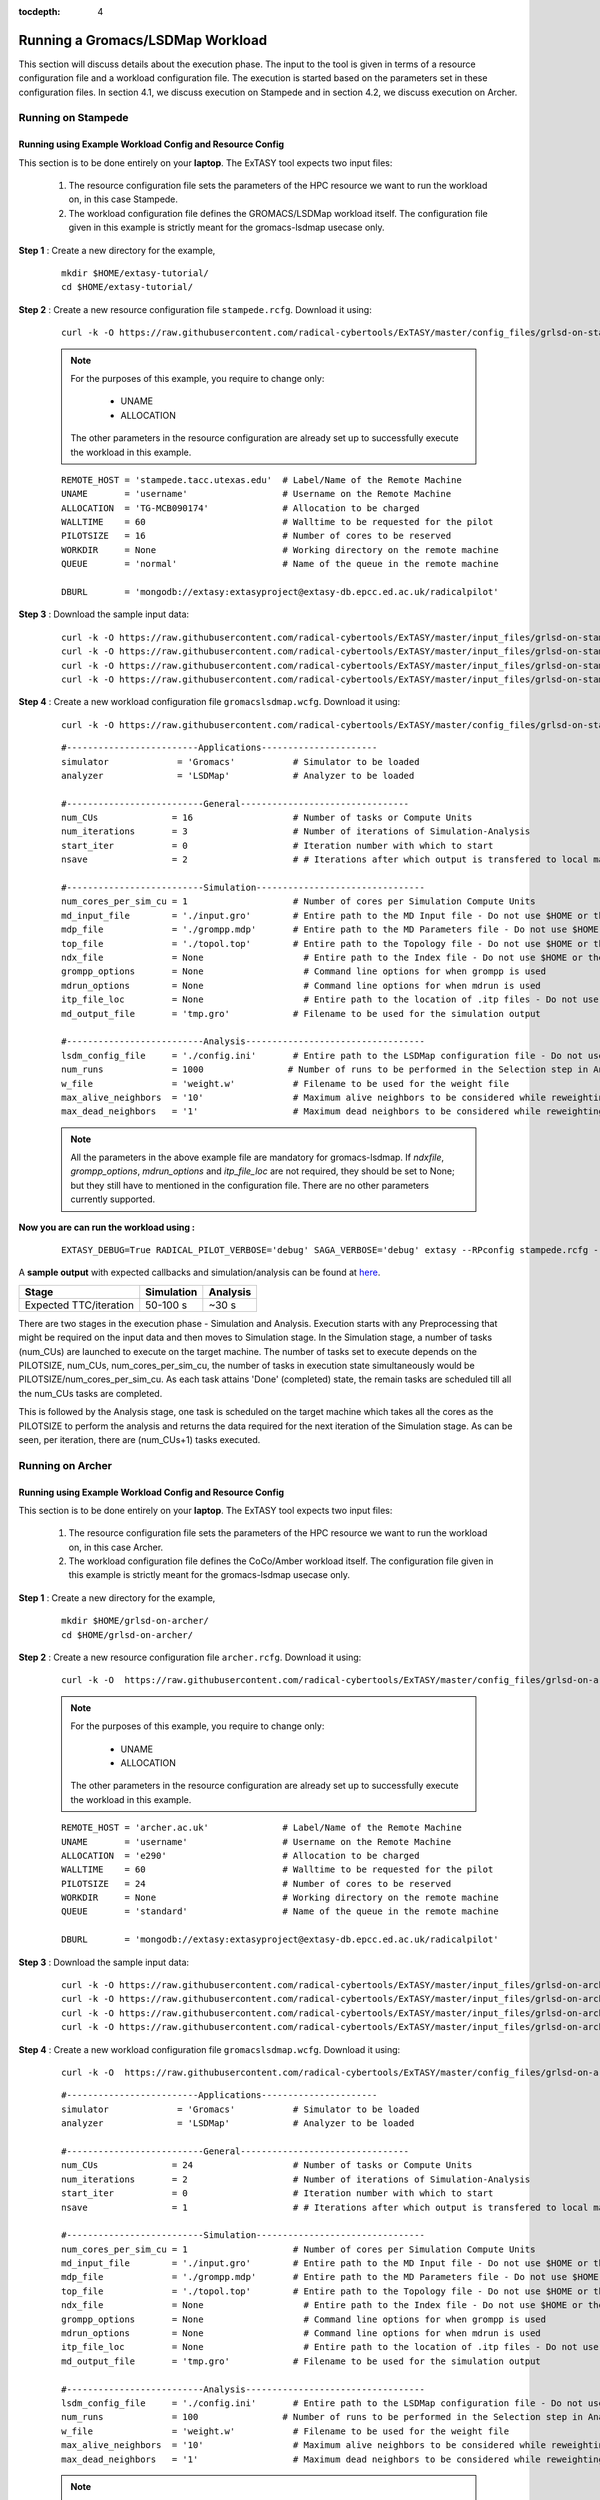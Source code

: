 .. _grlsd:

:tocdepth: 4

*********************************
Running a Gromacs/LSDMap Workload
*********************************

This section will discuss details about the execution phase. The input to the tool
is given in terms of a resource configuration file and a workload configuration file.
The execution is started based on the parameters set in these configuration files. In 
section 4.1, we discuss execution on Stampede and in section 4.2, we discuss execution 
on Archer.

Running on Stampede
===================

Running using Example Workload Config and Resource Config
---------------------------------------------------------

This section is to be done entirely on your **laptop**. The ExTASY tool expects two input
files:

    1. The resource configuration file sets the parameters of the HPC resource we want to
       run the workload on, in this case Stampede.

    2. The workload configuration file defines the GROMACS/LSDMap workload itself. The configuration file given in this example is strictly meant for the gromacs-lsdmap usecase only.

**Step 1** : Create a new directory for the example,

    ::

        mkdir $HOME/extasy-tutorial/
        cd $HOME/extasy-tutorial/

**Step 2** : Create a new resource configuration file ``stampede.rcfg``. Download it using:

    ::  

        curl -k -O https://raw.githubusercontent.com/radical-cybertools/ExTASY/master/config_files/grlsd-on-stampede/stampede.rcfg


    .. note:: 
                For the purposes of this example, you require to change only:

                    * UNAME
                    * ALLOCATION

                The other parameters in the resource configuration are already set up to successfully execute the workload in this example.

    ::

        REMOTE_HOST = 'stampede.tacc.utexas.edu'  # Label/Name of the Remote Machine
        UNAME       = 'username'                  # Username on the Remote Machine
        ALLOCATION  = 'TG-MCB090174'              # Allocation to be charged
        WALLTIME    = 60                          # Walltime to be requested for the pilot
        PILOTSIZE   = 16                          # Number of cores to be reserved
        WORKDIR     = None                        # Working directory on the remote machine
        QUEUE       = 'normal'                    # Name of the queue in the remote machine

        DBURL       = 'mongodb://extasy:extasyproject@extasy-db.epcc.ed.ac.uk/radicalpilot'

**Step 3** : Download the sample input data:

    ::

        curl -k -O https://raw.githubusercontent.com/radical-cybertools/ExTASY/master/input_files/grlsd-on-stampede/config.ini
        curl -k -O https://raw.githubusercontent.com/radical-cybertools/ExTASY/master/input_files/grlsd-on-stampede/grompp.mdp
        curl -k -O https://raw.githubusercontent.com/radical-cybertools/ExTASY/master/input_files/grlsd-on-stampede/input.gro
        curl -k -O https://raw.githubusercontent.com/radical-cybertools/ExTASY/master/input_files/grlsd-on-stampede/topol.top


**Step 4** : Create a new workload configuration file ``gromacslsdmap.wcfg``. Download it using:

    ::

        curl -k -O https://raw.githubusercontent.com/radical-cybertools/ExTASY/master/config_files/grlsd-on-stampede/gromacslsdmap.wcfg

    ::

        #-------------------------Applications----------------------
        simulator             = 'Gromacs'           # Simulator to be loaded
        analyzer              = 'LSDMap'            # Analyzer to be loaded

        #--------------------------General--------------------------------
        num_CUs              = 16                   # Number of tasks or Compute Units
        num_iterations       = 3                    # Number of iterations of Simulation-Analysis
        start_iter           = 0                    # Iteration number with which to start
        nsave                = 2                    # # Iterations after which output is transfered to local machine

        #--------------------------Simulation--------------------------------
        num_cores_per_sim_cu = 1                    # Number of cores per Simulation Compute Units
        md_input_file        = './input.gro'        # Entire path to the MD Input file - Do not use $HOME or the likes
        mdp_file             = './grompp.mdp'       # Entire path to the MD Parameters file - Do not use $HOME or the likes
        top_file             = './topol.top'        # Entire path to the Topology file - Do not use $HOME or the likes
        ndx_file             = None                   # Entire path to the Index file - Do not use $HOME or the likes
        grompp_options       = None                   # Command line options for when grompp is used
        mdrun_options        = None                   # Command line options for when mdrun is used
        itp_file_loc         = None                   # Entire path to the location of .itp files - Do not use $HOME or the likes
        md_output_file       = 'tmp.gro'            # Filename to be used for the simulation output

        #--------------------------Analysis----------------------------------
        lsdm_config_file     = './config.ini'       # Entire path to the LSDMap configuration file - Do not use $HOME or the likes
        num_runs             = 1000                # Number of runs to be performed in the Selection step in Analysis
        w_file               = 'weight.w'           # Filename to be used for the weight file
        max_alive_neighbors  = '10'                 # Maximum alive neighbors to be considered while reweighting
        max_dead_neighbors   = '1'                  # Maximum dead neighbors to be considered while reweighting

    .. note:: 

                All the parameters in the above example file are mandatory for gromacs-lsdmap. If *ndxfile*, *grompp_options*, *mdrun_options* and *itp_file_loc* are not required, they should be set to None; but they still have to mentioned in the configuration file. There are no other parameters currently supported.

**Now you are can run the workload using :**

    ::

        EXTASY_DEBUG=True RADICAL_PILOT_VERBOSE='debug' SAGA_VERBOSE='debug' extasy --RPconfig stampede.rcfg --Kconfig gromacslsdmap.wcfg 2> extasy.log

A **sample output** with expected callbacks and simulation/analysis can be found at `here <https://github.com/radical-cybertools/ExTASY/tree/master/sample_output_logs/grlsd-on-stampede>`_.

+------------------------+----------------+--------------+
|     Stage              |   Simulation   |   Analysis   |
+========================+================+==============+
| Expected TTC/iteration |    50-100 s    |     ~30 s    |
+------------------------+----------------+--------------+


There are two stages in the execution phase - Simulation and Analysis. Execution starts
with any Preprocessing that might be required on the input data and then moves to
Simulation stage. In the Simulation stage, a number of tasks (num_CUs) are launched to
execute on the target machine. The number of tasks set to execute depends on the PILOTSIZE,
num_CUs, num_cores_per_sim_cu, the number of tasks in execution state simultaneously would
be PILOTSIZE/num_cores_per_sim_cu. As each task attains 'Done' (completed) state, the
remain tasks are scheduled till all the num_CUs tasks are completed.

This is followed by the Analysis stage, one task is scheduled on the target machine which
takes all the cores as the PILOTSIZE to perform the analysis and returns the data required
for the next iteration of the Simulation stage. As can be seen, per iteration, there are
(num_CUs+1) tasks executed.

Running on Archer
=================

Running using Example Workload Config and Resource Config
---------------------------------------------------------

This section is to be done entirely on your **laptop**. The ExTASY tool expects two input
files:

    1. The resource configuration file sets the parameters of the HPC resource we want
       to run the workload on, in this case Archer.

    2. The workload configuration file defines the CoCo/Amber workload itself. The configuration file given in this example is strictly meant for the gromacs-lsdmap usecase only.

**Step 1** : Create a new directory for the example,

    ::

        mkdir $HOME/grlsd-on-archer/
        cd $HOME/grlsd-on-archer/

**Step 2** : Create a new resource configuration file ``archer.rcfg``. Download it using:

    ::

        curl -k -O  https://raw.githubusercontent.com/radical-cybertools/ExTASY/master/config_files/grlsd-on-archer/archer.rcfg


    .. note:: 
                For the purposes of this example, you require to change only:

                    * UNAME
                    * ALLOCATION

                The other parameters in the resource configuration are already set up to successfully execute the workload in this example.

    ::

        REMOTE_HOST = 'archer.ac.uk'              # Label/Name of the Remote Machine
        UNAME       = 'username'                  # Username on the Remote Machine
        ALLOCATION  = 'e290'                      # Allocation to be charged
        WALLTIME    = 60                          # Walltime to be requested for the pilot
        PILOTSIZE   = 24                          # Number of cores to be reserved
        WORKDIR     = None                        # Working directory on the remote machine
        QUEUE       = 'standard'                  # Name of the queue in the remote machine

        DBURL       = 'mongodb://extasy:extasyproject@extasy-db.epcc.ed.ac.uk/radicalpilot'

**Step 3** : Download the sample input data:

    ::

        curl -k -O https://raw.githubusercontent.com/radical-cybertools/ExTASY/master/input_files/grlsd-on-archer/config.ini
        curl -k -O https://raw.githubusercontent.com/radical-cybertools/ExTASY/master/input_files/grlsd-on-archer/grompp.mdp
        curl -k -O https://raw.githubusercontent.com/radical-cybertools/ExTASY/master/input_files/grlsd-on-archer/input.gro
        curl -k -O https://raw.githubusercontent.com/radical-cybertools/ExTASY/master/input_files/grlsd-on-archer/topol.top



**Step 4** : Create a new workload configuration file ``gromacslsdmap.wcfg``. Download it using:

    ::

        curl -k -O  https://raw.githubusercontent.com/radical-cybertools/ExTASY/master/config_files/grlsd-on-archer/gromacslsdmap.wcfg


    ::

        #-------------------------Applications----------------------
        simulator             = 'Gromacs'           # Simulator to be loaded
        analyzer              = 'LSDMap'            # Analyzer to be loaded

        #--------------------------General--------------------------------
        num_CUs              = 24                   # Number of tasks or Compute Units
        num_iterations       = 2                    # Number of iterations of Simulation-Analysis
        start_iter           = 0                    # Iteration number with which to start
        nsave                = 1                    # # Iterations after which output is transfered to local machine

        #--------------------------Simulation--------------------------------
        num_cores_per_sim_cu = 1                    # Number of cores per Simulation Compute Units
        md_input_file        = './input.gro'        # Entire path to the MD Input file - Do not use $HOME or the likes
        mdp_file             = './grompp.mdp'       # Entire path to the MD Parameters file - Do not use $HOME or the likes
        top_file             = './topol.top'        # Entire path to the Topology file - Do not use $HOME or the likes
        ndx_file             = None                   # Entire path to the Index file - Do not use $HOME or the likes
        grompp_options       = None                   # Command line options for when grompp is used
        mdrun_options        = None                   # Command line options for when mdrun is used
        itp_file_loc         = None                   # Entire path to the location of .itp files - Do not use $HOME or the likes
        md_output_file       = 'tmp.gro'            # Filename to be used for the simulation output

        #--------------------------Analysis----------------------------------
        lsdm_config_file     = './config.ini'       # Entire path to the LSDMap configuration file - Do not use $HOME or the likes
        num_runs             = 100                # Number of runs to be performed in the Selection step in Analysis
        w_file               = 'weight.w'           # Filename to be used for the weight file
        max_alive_neighbors  = '10'                 # Maximum alive neighbors to be considered while reweighting
        max_dead_neighbors   = '1'                  # Maximum dead neighbors to be considered while reweighting


    .. note:: 

                All the parameters in the above example file are mandatory for gromacs-lsdmap. If *ndxfile*, *grompp_options*, *mdrun_options* and *itp_file_loc* are not required, they should be set to None; but they still have to mentioned in the configuration file. There are no other parameters currently supported.

**Now you are can run the workload using :**

    ::

        EXTASY_DEBUG=True RADICAL_PILOT_VERBOSE='debug' SAGA_VERBOSE='debug' extasy --RPconfig archer.rcfg --Kconfig gromacslsdmap.wcfg 2> extasy.log

A **sample output** with expected callbacks and simulation/analysis can be found at `here <https://github.com/radical-cybertools/ExTASY/tree/master/sample_output_logs/grlsd-on-archer>`_.

+------------------------+----------------+--------------+
|     Stage              |   Simulation   |   Analysis   |
+========================+================+==============+
| Expected TTC/iteration |    200-350 s   |     ~30 s    |
+------------------------+----------------+--------------+


There are two stages in the execution phase - Simulation and Analysis. Execution starts
with any Preprocessing that might be required on the input data and then moves to
Simulation stage. In the Simulation stage, a number of tasks (num_CUs) are launched to
execute on the target machine. The number of tasks set to execute depends on the PILOTSIZE,
num_CUs, num_cores_per_sim_cu, the number of tasks in execution state simultaneously would
be PILOTSIZE/num_cores_per_sim_cu. As each task attains 'Done' (completed) state, the
remain tasks are scheduled till all the num_CUs tasks are completed.

This is followed by the Analysis stage, one task is scheduled on the target machine which
takes all the cores as the PILOTSIZE to perform the analysis and returns the data required
for the next iteration of the Simulation stage. As can be seen, per iteration, there are
(num_CUs+1) tasks executed.


Understanding the Output
========================

In the local machine, a "backup" folder is created and at the end of every checkpoint intervel (=nsave) an "iter*" folder is created which contains the necessary files to start the next iteration.


For example, in the case of gromacs-lsdmap on stampede, for 4 iterations with nsave=2:

::

    grlsd-on-stampede$ ls
    backup/  config.ini  gromacslsdmap.wcfg  grompp.mdp  input.gro  stampede.rcfg  topol.top

    grlsd-on-stampede/backup$ ls
    iter1/  iter3/



The "iter*" folder will not contain any of the initial files such as the topology file, minimization file, etc since they already exist on the local machine. In gromacs-lsdmap, the "iter*" folder contains the coordinate file and weight file required in the next iteration. It also contains a logfile about the lsdmap stage of the current iteration.

::

    grlsd-on-stampede/backup/iter1$ ls
    2_input.gro  lsdmap.log  weight.w



On the remote machine, inside the pilot-* folder you can find a folder called "staging_area". This location is used to exchange/link/move intermediate data. The shared data is kept in "staging_area/" and the iteration specific inputs/outputs can be found in their specific folders (="staging_area/iter*").

::

    $ cd staging_area/
    $ ls
    config.ini  gro.py   input.gro   iter1/  iter3/    post_analyze.py  reweighting.py   run.py     spliter.py
    grompp.mdp  gro.pyc  iter0/      iter2/  lsdm.py   pre_analyze.py   run_analyzer.sh  select.py  topol.top




Gromacs/LSDMap Restart Mechanism
================================

If the above examples were successful, you can go ahead try and the restart mechanism. The restart mechanism is designed to resume the experiment from one of the checkpoints that you might have made in the previous experiments. 


Therefor, for a valid/successful restart scenario, data from a previous experiment needs to exist in the backup/ folder on the local machine. Restart can only be done from a checkpoint (defined by nsave in the kernel config file) made in the previous experiment.


Example,

        **Experiment 1** : num_iterations = 4, start_iter = 0, nsave = 2

        **Backups created** : iter1/ (after 2 iterations) , iter3/ (after 4 iterations)

        **Experiment 2 (restart)** : num_iterations = 2, start_iter = 4 (=start from 5th iter), nsave = 2

        **Note** : start_iter should match one of the previous checkpoints and start_iter should be a multiple of nsave.

If, in the first experiment, you ran 4 iterations with nsave set to 2, you will have backups created after the 2nd and 4th iteration. Once this is successful, in the second experiment, you can resume from either of the backups/checkpoints. In the above example, the experiment is resumed from the 4th iteration.
